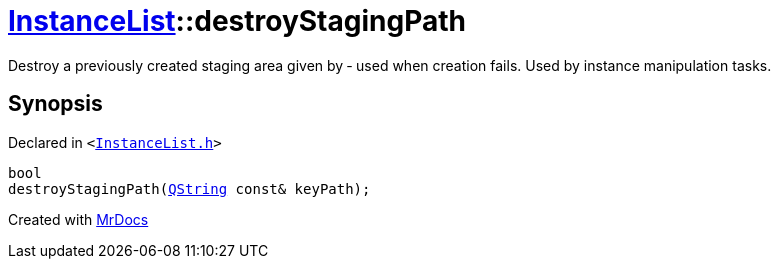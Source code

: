 [#InstanceList-destroyStagingPath]
= xref:InstanceList.adoc[InstanceList]::destroyStagingPath
:relfileprefix: ../
:mrdocs:


Destroy a previously created staging area given by  &hyphen; used when creation fails&period;
Used by instance manipulation tasks&period;



== Synopsis

Declared in `&lt;https://github.com/PrismLauncher/PrismLauncher/blob/develop/launcher/InstanceList.h#L139[InstanceList&period;h]&gt;`

[source,cpp,subs="verbatim,replacements,macros,-callouts"]
----
bool
destroyStagingPath(xref:QString.adoc[QString] const& keyPath);
----



[.small]#Created with https://www.mrdocs.com[MrDocs]#
